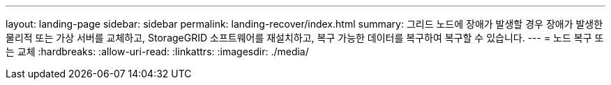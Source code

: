 ---
layout: landing-page 
sidebar: sidebar 
permalink: landing-recover/index.html 
summary: 그리드 노드에 장애가 발생할 경우 장애가 발생한 물리적 또는 가상 서버를 교체하고, StorageGRID 소프트웨어를 재설치하고, 복구 가능한 데이터를 복구하여 복구할 수 있습니다. 
---
= 노드 복구 또는 교체
:hardbreaks:
:allow-uri-read: 
:linkattrs: 
:imagesdir: ./media/


